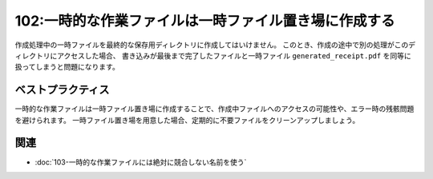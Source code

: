 ======================================================
102:一時的な作業ファイルは一時ファイル置き場に作成する
======================================================

.. maigo:: 作成済みファイル一覧にゴミファイルが

   * 後輩W：ユーザーから、領収書PDF一覧に開けないファイルがあるって連絡が来ました。
   * 先輩T：開けない？　どのファイルなのか聞いた？
   * 後輩W：そのファイルを送ってもらったんですが、 ``generated_receipt.pdf`` というファイル名で、1,024byteしかないんですよ。しかも、一覧ページをリロードしたらそのファイルはなくなったそうです。
   * 先輩T：それ、もしかして書き込み処理中のファイルが見えちゃってたのでは。

作成処理中の一時ファイルを最終的な保存用ディレクトリに作成してはいけません。
このとき、作成の途中で別の処理がこのディレクトリにアクセスした場合、
書き込みが最後まで完了したファイルと一時ファイル ``generated_receipt.pdf`` を同等に扱ってしまうと問題になります。

.. omission::

ベストプラクティス
===================

一時的な作業ファイルは一時ファイル置き場に作成することで、作成中ファイルへのアクセスの可能性や、エラー時の残骸問題を避けられます。
一時ファイル置き場を用意した場合、定期的に不要ファイルをクリーンアップしましょう。

関連
=========

* :doc:`103-一時的な作業ファイルには絶対に競合しない名前を使う`